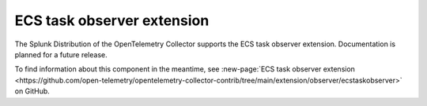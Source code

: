 .. _ecstask-observer-extension:

**********************************
ECS task observer extension
**********************************

.. meta::
      :description: The ECS task observer extension detects and reports container endpoints for the running ECS task of which your Collector instance is a member.

The Splunk Distribution of the OpenTelemetry Collector supports the ECS task observer extension. Documentation is planned for a future release.  

To find information about this component in the meantime, see :new-page:`ECS task observer extension <https://github.com/open-telemetry/opentelemetry-collector-contrib/tree/main/extension/observer/ecstaskobserver>` on GitHub.